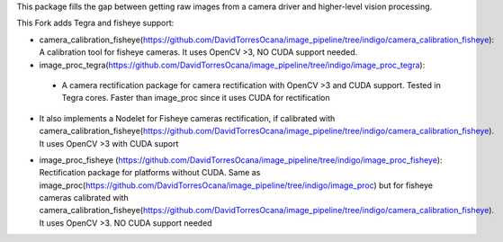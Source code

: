 This package fills the gap between getting raw images from a camera driver and higher-level vision processing.

This Fork adds Tegra and fisheye support:

* camera_calibration_fisheye(https://github.com/DavidTorresOcana/image_pipeline/tree/indigo/camera_calibration_fisheye): A calibration tool for fisheye cameras. It uses OpenCV >3, NO CUDA support needed.

* image_proc_tegra(https://github.com/DavidTorresOcana/image_pipeline/tree/indigo/image_proc_tegra): 
 - A camera rectification package for camera rectification with OpenCV >3 and CUDA support. Tested in Tegra cores. Faster than image_proc since it uses CUDA for rectification

- It also implements a Nodelet for Fisheye cameras rectification, if calibrated with camera_calibration_fisheye(https://github.com/DavidTorresOcana/image_pipeline/tree/indigo/camera_calibration_fisheye). It uses OpenCV >3  with CUDA suport

* image_proc_fisheye (https://github.com/DavidTorresOcana/image_pipeline/tree/indigo/image_proc_fisheye): Rectification package for platforms without CUDA. Same as image_proc(https://github.com/DavidTorresOcana/image_pipeline/tree/indigo/image_proc) but for fisheye cameras calibrated with camera_calibration_fisheye(https://github.com/DavidTorresOcana/image_pipeline/tree/indigo/camera_calibration_fisheye). It uses OpenCV >3. NO CUDA support needed

